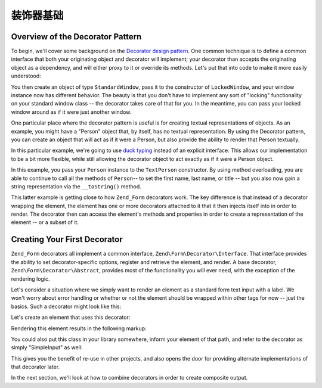 .. _learning.form.decorators.simplest:

装饰器基础
================

.. _learning.form.decorators.simplest.decorator-overview:

Overview of the Decorator Pattern
---------------------------------

To begin, we'll cover some background on the `Decorator design pattern`_. One common technique is to define a
common interface that both your originating object and decorator will implement; your decorator than accepts the
originating object as a dependency, and will either proxy to it or override its methods. Let's put that into code
to make it more easily understood:

.. code-block:: php
   :linenos:

   interface Window
   {
       public function isOpen();
       public function open();
       public function close();
   }

   class StandardWindow implements Window
   {
       protected $_open = false;

       public function isOpen()
       {
           return $this->_open;
       }

       public function open()
       {
           if (!$this->_open) {
               $this->_open = true;
           }
       }

       public function close()
       {
           if ($this->_open) {
               $this->_open = false;
           }
       }
   }

   class LockedWindow implements Window
   {
       protected $_window;

       public function __construct(Window $window)
       {
           $this->_window = $window;
           $this->_window->close();
       }

       public function isOpen()
       {
           return false;
       }

       public function open()
       {
           throw new Exception('Cannot open locked windows');
       }

       public function close()
       {
           $this->_window->close();
       }
   }

You then create an object of type ``StandardWindow``, pass it to the constructor of ``LockedWindow``, and your
window instance now has different behavior. The beauty is that you don't have to implement any sort of "locking"
functionality on your standard window class -- the decorator takes care of that for you. In the meantime, you can
pass your locked window around as if it were just another window.

One particular place where the decorator pattern is useful is for creating textual representations of objects. As
an example, you might have a "Person" object that, by itself, has no textual representation. By using the Decorator
pattern, you can create an object that will act as if it were a Person, but also provide the ability to render that
Person textually.

In this particular example, we're going to use `duck typing`_ instead of an explicit interface. This allows our
implementation to be a bit more flexible, while still allowing the decorator object to act exactly as if it were a
Person object.

.. code-block:: php
   :linenos:

   class Person
   {
       public function setFirstName($name) {}
       public function getFirstName() {}
       public function setLastName($name) {}
       public function getLastName() {}
       public function setTitle($title) {}
       public function getTitle() {}
   }

   class TextPerson
   {
       protected $_person;

       public function __construct(Person $person)
       {
           $this->_person = $person;
       }

       public function __call($method, $args)
       {
           if (!method_exists($this->_person, $method)) {
               throw new Exception('Invalid method called on HtmlPerson: '
                   .  $method);
           }
           return call_user_func_array(array($this->_person, $method), $args);
       }

       public function __toString()
       {
           return $this->_person->getTitle() . ' '
               . $this->_person->getFirstName() . ' '
               . $this->_person->getLastName();
       }
   }

In this example, you pass your ``Person`` instance to the ``TextPerson`` constructor. By using method overloading,
you are able to continue to call all the methods of ``Person``-- to set the first name, last name, or title -- but
you also now gain a string representation via the ``__toString()`` method.

This latter example is getting close to how ``Zend_Form`` decorators work. The key difference is that instead of a
decorator wrapping the element, the element has one or more decorators attached to it that it then injects itself
into in order to render. The decorator then can access the element's methods and properties in order to create a
representation of the element -- or a subset of it.

.. _learning.form.decorators.simplest.first-decorator:

Creating Your First Decorator
-----------------------------

``Zend_Form`` decorators all implement a common interface, ``Zend\Form\Decorator\Interface``. That interface
provides the ability to set decorator-specific options, register and retrieve the element, and render. A base
decorator, ``Zend\Form\Decorator\Abstract``, provides most of the functionality you will ever need, with the
exception of the rendering logic.

Let's consider a situation where we simply want to render an element as a standard form text input with a label. We
won't worry about error handling or whether or not the element should be wrapped within other tags for now -- just
the basics. Such a decorator might look like this:

.. code-block:: php
   :linenos:

   class My_Decorator_SimpleInput extends Zend\Form\Decorator\Abstract
   {
       protected $_format = '<label for="%s">%s</label><input id="%s" name="%s" type="text" value="%s"/>';

       public function render($content)
       {
           $element = $this->getElement();
           $name    = htmlentities($element->getFullyQualifiedName());
           $label   = htmlentities($element->getLabel());
           $id      = htmlentities($element->getId());
           $value   = htmlentities($element->getValue());

           $markup  = sprintf($this->_format, $name, $label, $id, $name, $value);
           return $markup;
       }
   }

Let's create an element that uses this decorator:

.. code-block:: php
   :linenos:

   $decorator = new My_Decorator_SimpleInput();
   $element   = new Zend\Form\Element('foo', array(
       'label'      => 'Foo',
       'belongsTo'  => 'bar',
       'value'      => 'test',
       'decorators' => array($decorator),
   ));

Rendering this element results in the following markup:

.. code-block:: html
   :linenos:

   <label for="bar[foo]">Foo</label>
   <input id="bar-foo" name="bar[foo]" type="text" value="test"/>

You could also put this class in your library somewhere, inform your element of that path, and refer to the
decorator as simply "SimpleInput" as well:

.. code-block:: php
   :linenos:

   $element = new Zend\Form\Element('foo', array(
       'label'      => 'Foo',
       'belongsTo'  => 'bar',
       'value'      => 'test',
       'prefixPath' => array('decorator' => array(
           'My_Decorator' => 'path/to/decorators/',
       )),
       'decorators' => array('SimpleInput'),
   ));

This gives you the benefit of re-use in other projects, and also opens the door for providing alternate
implementations of that decorator later.

In the next section, we'll look at how to combine decorators in order to create composite output.



.. _`Decorator design pattern`: http://en.wikipedia.org/wiki/Decorator_pattern
.. _`duck typing`: http://en.wikipedia.org/wiki/Duck_typing
